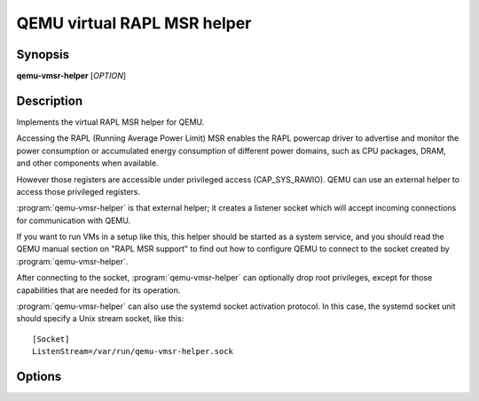 ==================================
QEMU virtual RAPL MSR helper
==================================

Synopsis
--------

**qemu-vmsr-helper** [*OPTION*]

Description
-----------

Implements the virtual RAPL MSR helper for QEMU.

Accessing the RAPL (Running Average Power Limit) MSR enables the RAPL powercap
driver to advertise and monitor the power consumption or accumulated energy
consumption of different power domains, such as CPU packages, DRAM, and other
components when available.

However those registers are accessible under privileged access (CAP_SYS_RAWIO).
QEMU can use an external helper to access those privileged registers.

:program:`qemu-vmsr-helper` is that external helper; it creates a listener
socket which will accept incoming connections for communication with QEMU.

If you want to run VMs in a setup like this, this helper should be started as a
system service, and you should read the QEMU manual section on "RAPL MSR
support" to find out how to configure QEMU to connect to the socket created by
:program:`qemu-vmsr-helper`.

After connecting to the socket, :program:`qemu-vmsr-helper` can
optionally drop root privileges, except for those capabilities that
are needed for its operation.

:program:`qemu-vmsr-helper` can also use the systemd socket activation
protocol.  In this case, the systemd socket unit should specify a
Unix stream socket, like this::

    [Socket]
    ListenStream=/var/run/qemu-vmsr-helper.sock

Options
-------

.. program:: qemu-vmsr-helper

.. option:: -d, --daemon

  run in the background (and create a PID file)

.. option:: -q, --quiet

  decrease verbosity

.. option:: -v, --verbose

  increase verbosity

.. option:: -f, --pidfile=PATH

  PID file when running as a daemon. By default the PID file
  is created in the system runtime state directory, for example
  :file:`/var/run/qemu-vmsr-helper.pid`.

.. option:: -k, --socket=PATH

  path to the socket. By default the socket is created in
  the system runtime state directory, for example
  :file:`/var/run/qemu-vmsr-helper.sock`.

.. option:: -T, --trace [[enable=]PATTERN][,events=FILE][,file=FILE]

  .. include:: ../qemu-option-trace.rst.inc

.. option:: -u, --user=USER

  user to drop privileges to

.. option:: -g, --group=GROUP

  group to drop privileges to

.. option:: -h, --help

  Display a help message and exit.

.. option:: -V, --version

  Display version information and exit.
